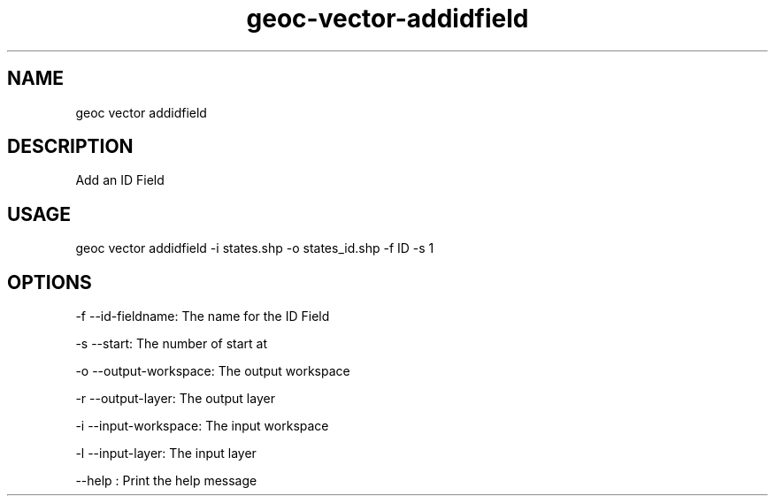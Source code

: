 .TH "geoc-vector-addidfield" "1" "12 December 2014" "version 0.1"
.SH NAME
geoc vector addidfield
.SH DESCRIPTION
Add an ID Field
.SH USAGE
geoc vector addidfield -i states.shp -o states_id.shp -f ID -s 1
.SH OPTIONS
-f --id-fieldname: The name for the ID Field
.PP
-s --start: The number of start at
.PP
-o --output-workspace: The output workspace
.PP
-r --output-layer: The output layer
.PP
-i --input-workspace: The input workspace
.PP
-l --input-layer: The input layer
.PP
--help : Print the help message
.PP
